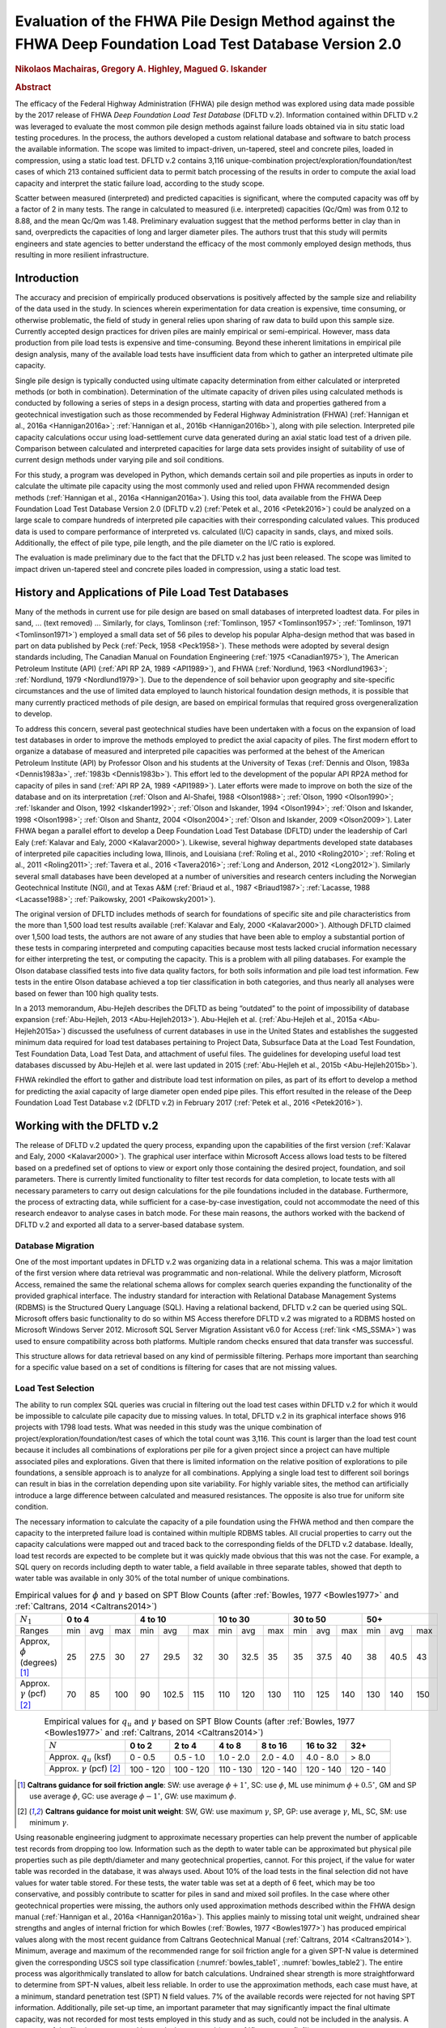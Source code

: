 #########################################################################################################
Evaluation of the FHWA Pile Design Method against the FHWA Deep Foundation Load Test Database Version 2.0
#########################################################################################################

.. rubric:: Nikolaos Machairas, Gregory A. Highley, Magued G. Iskander


.. rubric:: Abstract

The efficacy of the Federal Highway Administration (FHWA) pile design method was explored using data made possible by the 2017 release of FHWA *Deep Foundation Load Test Database* (DFLTD v.2). Information contained within DFLTD v.2 was leveraged to evaluate the most common pile design methods against failure loads obtained via in situ static load testing procedures. In the process, the authors developed a custom relational database and software to batch process the available information. The scope was limited to impact-driven, un-tapered, steel and concrete piles, loaded in compression, using a static load test. DFLTD v.2 contains 3,116 unique-combination project/exploration/foundation/test cases of which 213 contained sufficient data to permit batch processing of the results in order to compute the axial load capacity and interpret the static failure load, according to the study scope.

Scatter between measured (interpreted) and predicted capacities is significant, where the computed capacity was off by a factor of 2 in many tests. The range in calculated to measured  (i.e. interpreted) capacities (Qc/Qm) was from 0.12 to 8.88, and the mean Qc/Qm was 1.48. Preliminary evaluation suggest that the method performs better in clay than in sand, overpredicts the capacities of long and larger diameter piles. The authors trust that this study will permits engineers and state agencies to better understand the efficacy of the most commonly employed design methods, thus resulting in more resilient infrastructure.


************
Introduction
************

The accuracy and precision of empirically produced observations is positively affected by the sample size and reliability of the data used in the study. In sciences wherein experimentation for data creation is expensive, time consuming, or otherwise problematic, the field of study in general relies upon sharing of raw data to build upon this sample size. Currently accepted design practices for driven piles are mainly empirical or semi-empirical.  However, mass data production from pile load tests is expensive and time-consuming.  Beyond these inherent limitations in empirical pile design analysis, many of the available load tests have insufficient data from which to gather an interpreted ultimate pile capacity.

Single pile design is typically conducted using ultimate capacity determination from either calculated or interpreted methods (or both in combination). Determination of the ultimate capacity of driven piles using calculated methods is conducted by following a series of steps in a design process, starting with data and properties gathered from a geotechnical investigation such as those recommended by Federal Highway Administration (FHWA) (:ref:`Hannigan et al., 2016a <Hannigan2016a>`; :ref:`Hannigan et al., 2016b <Hannigan2016b>`), along with pile selection. Interpreted pile capacity calculations occur using load-settlement curve data generated during an axial static load test of a driven pile. Comparison between calculated and interpreted capacities for large data sets provides insight of suitability of use of current design methods under varying pile and soil conditions.

For this study, a program was developed in Python, which demands certain soil and pile properties as inputs in order to calculate the ultimate pile capacity using the most commonly used and relied upon FHWA recommended design methods (:ref:`Hannigan et al., 2016a <Hannigan2016a>`). Using this tool, data available from the FHWA Deep Foundation Load Test Database Version 2.0 (DFLTD v.2) (:ref:`Petek et al., 2016 <Petek2016>`) could be analyzed on a large scale to compare hundreds of interpreted pile capacities with their corresponding calculated values. This produced data is used to compare performance of interpreted vs. calculated (I/C) capacity in sands, clays, and mixed soils. Additionally, the effect of pile type,  pile length, and the pile diameter on the I/C ratio is explored.

The evaluation is made preliminary due to the fact that the DFLTD v.2 has just been released. The scope was limited to impact driven un-tapered steel and concrete piles loaded in compression, using a static load test.



****************************************************
History and Applications of Pile Load Test Databases
****************************************************

Many of the methods in current use for pile design are based on small databases of interpreted loadtest data. For piles in sand, ... (text removed) ... Similarly, for clays, Tomlinson (:ref:`Tomlinson, 1957 <Tomlinson1957>`; :ref:`Tomlinson, 1971 <Tomlinson1971>`) employed a small data set of 56 piles to develop his popular Alpha-design method that was based in part on data published by Peck (:ref:`Peck, 1958 <Peck1958>`). These methods were adopted by several design standards including, The Canadian Manual on Foundation Engineering (:ref:`1975 <Canadian1975>`), The American Petroleum Institute (API) (:ref:`API RP 2A, 1989 <API1989>`), and FHWA (:ref:`Nordlund, 1963 <Nordlund1963>`; :ref:`Nordlund, 1979 <Nordlund1979>`). Due to the dependence of soil behavior upon geography and site-specific circumstances and the use of limited data employed to launch historical foundation design methods, it is possible that many currently practiced methods of pile design, are based on empirical formulas that required gross overgeneralization to develop.

To address this concern, several past geotechnical studies have been undertaken with a focus on the expansion of load test databases in order to improve the methods employed to predict the axial capacity of piles. The first modern effort to organize a database of measured and interpreted pile capacities was performed at the behest of the American Petroleum Institute (API) by Professor Olson and his students at the University of Texas (:ref:`Dennis and Olson, 1983a <Dennis1983a>`, :ref:`1983b <Dennis1983b>`). This effort led to the development of the popular API RP2A method for capacity of piles in sand (:ref:`API RP 2A, 1989 <API1989>`). Later efforts were made to improve on both the size of the database and on its interpretation (:ref:`Olson and Al-Shafei, 1988 <Olson1988>`; :ref:`Olson, 1990 <Olson1990>`; :ref:`Iskander and Olson, 1992 <Iskander1992>`; :ref:`Olson and Iskander, 1994 <Olson1994>`; :ref:`Olson and Iskander, 1998 <Olson1998>`; :ref:`Olson and Shantz, 2004 <Olson2004>`; :ref:`Olson and Iskander, 2009 <Olson2009>`). Later FHWA began a parallel effort to develop a Deep Foundation Load Test Database (DFLTD) under the leadership of Carl Ealy (:ref:`Kalavar and Ealy, 2000 <Kalavar2000>`). Likewise, several highway departments developed state databases of interpreted pile capacities including Iowa, Illinois, and Louisiana (:ref:`Roling et al., 2010 <Roling2010>`; :ref:`Roling et al., 2011 <Roling2011>`; :ref:`Tavera et al., 2016 <Tavera2016>`; :ref:`Long and Anderson, 2012 <Long2012>`). Similarly several small databases have been developed at a number of universities and research centers including the Norwegian Geotechnical Institute (NGI), and at Texas A&M (:ref:`Briaud et al., 1987 <Briaud1987>`; :ref:`Lacasse, 1988 <Lacasse1988>`; :ref:`Paikowsky, 2001 <Paikowsky2001>`).

The original version of DFLTD includes methods of search for foundations of specific site and pile characteristics from the more than 1,500 load test results available (:ref:`Kalavar and Ealy, 2000 <Kalavar2000>`). Although DFLTD claimed over 1,500 load tests, the authors are not aware of any studies that have been able to employ a substantial portion of these tests in comparing interpreted and computing capacities because most tests lacked crucial information necessary for either interpreting the test, or computing the capacity. This is a problem with all piling databases. For example the Olson database classified tests into five data quality factors, for both soils information and pile load test information. Few tests in the entire Olson database achieved a top tier classification in both categories, and thus nearly all analyses were based on fewer than 100 high quality  tests.

In a 2013 memorandum, Abu-Hejleh describes the DFLTD as being “outdated” to the point of impossibility of database expansion (:ref:`Abu-Hejleh, 2013 <Abu-Hejleh2013>`). Abu-Hejleh et al. (:ref:`Abu-Hejleh et al., 2015a <Abu-Hejleh2015a>`) discussed the usefulness of current databases in use in the United States and establishes the suggested minimum data required for load test databases pertaining to Project Data, Subsurface Data at the Load Test Foundation, Test Foundation Data, Load Test Data, and attachment of useful files. The guidelines for developing useful load test databases discussed by Abu-Hejleh et al. were last updated in 2015 (:ref:`Abu-Hejleh et al., 2015b <Abu-Hejleh2015b>`).

FHWA rekindled the effort to gather and distribute load test information on piles, as part of its effort to develop a method for predicting the axial capacity of large diameter open ended pipe piles. This effort resulted in the release of the Deep Foundation Load Test Database v.2 (DFLTD v.2) in February 2017 (:ref:`Petek et al., 2016 <Petek2016>`).



**************************
Working with the DFLTD v.2
**************************

The release of DFLTD v.2 updated the query process, expanding upon the capabilities of the first version (:ref:`Kalavar and Ealy, 2000 <Kalavar2000>`). The graphical user interface within Microsoft Access allows load tests to be filtered based on a predefined set of options to view or export only those containing the desired project, foundation, and soil parameters. There is currently limited functionality to filter test records for data completion, to locate tests with all necessary parameters to carry out design calculations for the pile foundations included in the database. Furthermore, the process of extracting data, while sufficient for a case-by-case investigation, could not accommodate the need of this research endeavor to analyse cases in batch mode. For these main reasons, the authors worked with the backend of DFLTD v.2 and exported all data to a server-based database system.


Database Migration
==================

One of the most important updates in DFLTD v.2 was organizing data in a relational schema. This was a major limitation of the first version where data retrieval was programmatic and non-relational. While the delivery platform, Microsoft Access, remained the same the relational schema allows for complex search queries expanding the functionality of the provided graphical interface. The industry standard for interaction with Relational Database Management Systems (RDBMS) is the Structured Query Language (SQL). Having a relational backend, DFLTD v.2 can be queried using SQL. Microsoft offers basic functionality to do so within MS Access therefore DFLTD v.2 was migrated to a RDBMS hosted on Microsoft Windows Server 2012. Microsoft SQL Server Migration Assistant v6.0 for Access (:ref:`link <MS_SSMA>`) was used to ensure compatibility across both platforms. Multiple random checks ensured that data transfer was successful.

This structure allows for data retrieval based on any kind of permissible filtering. Perhaps more important than searching for a specific value based on a set of conditions is filtering for cases that are not missing values.


Load Test Selection
===================

The ability to run complex SQL queries was crucial in filtering out the load test cases within DFLTD v.2 for which it would be impossible to calculate pile capacity due to missing values. In total, DFLTD v.2 in its graphical interface shows 916 projects with 1798 load tests. What was needed in this study was the unique combination of project/exploration/foundation/test cases of which the total count was 3,116. This count is larger than the load test count because it includes all combinations of explorations per pile for a given project since a project can have multiple associated piles and explorations. Given that there is limited information on the relative position of explorations to pile foundations, a sensible approach is to analyze for all combinations.  Applying a single load test to different soil borings can result in bias in the correlation depending upon site variability. For highly variable sites, the method can artificially introduce a large difference between calculated and measured resistances. The opposite is also true for uniform site condition.

The necessary information to calculate the capacity of a pile foundation using the FHWA method and then compare the capacity to the interpreted failure load is contained within multiple RDBMS tables. All crucial properties to carry out the capacity calculations were mapped out and traced back to the corresponding fields of the DFLTD v.2 database. Ideally, load test records are expected to be complete but it was quickly made obvious that this was not the case. For example, a SQL query on records including depth to water table, a field available in three separate tables, showed that depth to water table was available in only 30% of the total number of unique combinations.


.. table:: Empirical values for :math:`\phi` and :math:`\gamma` based on SPT Blow Counts (after :ref:`Bowles, 1977 <Bowles1977>` and :ref:`Caltrans, 2014 <Caltrans2014>`)
   :widths: auto
   :align: center
   :name: bowles_table1

   +------------------------+------------------+-------------------+------------------+------------------+------------------+
   | :math:`N_1`            | **0 to 4**       | **4 to 10**       | **10 to 30**     | **30 to 50**     | **50+**          |
   +------------------------+-----+------+-----+-----+-------+-----+-----+------+-----+-----+------+-----+-----+------+-----+
   | Ranges                 | min | avg  | max | min | avg   | max | min | avg  | max | min | avg  | max | min | avg  | max |
   +------------------------+-----+------+-----+-----+-------+-----+-----+------+-----+-----+------+-----+-----+------+-----+
   | Approx, :math:`\phi`   | 25  | 27.5 | 30  | 27  | 29.5  | 32  | 30  | 32.5 | 35  | 35  | 37.5 | 40  | 38  | 40.5 | 43  |
   | (degrees) [1]_         |     |      |     |     |       |     |     |      |     |     |      |     |     |      |     |
   +------------------------+-----+------+-----+-----+-------+-----+-----+------+-----+-----+------+-----+-----+------+-----+
   | Approx. :math:`\gamma` | 70  | 85   | 100 | 90  | 102.5 | 115 | 110 | 120  | 130 | 110 | 125  | 140 | 130 | 140  | 150 |
   | (pcf) [2]_             |     |      |     |     |       |     |     |      |     |     |      |     |     |      |     |
   +------------------------+-----+------+-----+-----+-------+-----+-----+------+-----+-----+------+-----+-----+------+-----+


.. table:: Empirical values for :math:`q_u` and :math:`\gamma` based on SPT Blow Counts (after :ref:`Bowles, 1977 <Bowles1977>` and :ref:`Caltrans, 2014 <Caltrans2014>`)
   :widths: auto
   :align: center
   :name: bowles_table2

   +-----------------------------------+------------+------------+------------+-------------+--------------+-----------+
   | :math:`N`                         | **0 to 2** | **2 to 4** | **4 to 8** | **8 to 16** | **16 to 32** | **32+**   |
   +-----------------------------------+------------+------------+------------+-------------+--------------+-----------+
   | Approx. :math:`q_u` (ksf)         | 0 - 0.5    | 0.5 - 1.0  | 1.0 - 2.0  | 2.0 - 4.0   | 4.0 - 8.0    | > 8.0     |
   +-----------------------------------+------------+------------+------------+-------------+--------------+-----------+
   | Approx. :math:`\gamma` (pcf) [2]_ | 100 - 120  | 100 - 120  | 110 - 130  | 120 - 140   | 120 - 140    | 120 - 140 |
   +-----------------------------------+------------+------------+------------+-------------+--------------+-----------+


.. [1] **Caltrans guidance for soil friction angle**: SW: use average :math:`\phi + 1^\circ`, SC: use :math:`\phi`, ML use minimum :math:`\phi + 0.5^\circ`, GM and SP use average :math:`\phi`, GC: use average :math:`\phi - 1^\circ`, GW: use maximum :math:`\phi`.

.. [2] **Caltrans guidance for moist unit weight**: SW, GW: use maximum :math:`\gamma`, SP, GP: use average :math:`\gamma`, ML, SC, SM: use minimum :math:`\gamma`.


Using reasonable engineering judgment to approximate necessary properties can help prevent the number of applicable test records from dropping too low. Information such as the depth to water table can be approximated but physical pile properties such as pile depth/diameter and many geotechnical properties, cannot. For this project, if the value for water table was recorded in the database, it was always used. About 10% of the load tests in the final selection did not have values for water table stored. For these tests, the water table was set at a depth of 6 feet, which may be too conservative, and possibly contribute to scatter for piles in sand and mixed soil profiles.  In the case where other geotechnical properties were missing, the authors only used approximation methods described within the FHWA design manual (:ref:`Hannigan et al., 2016a <Hannigan2016a>`). This applies mainly to missing total unit weight, undrained shear strengths and angles of internal friction for which Bowles (:ref:`Bowles, 1977 <Bowles1977>`) has produced empirical values along with the most recent guidance from Caltrans Geotechnical Manual (:ref:`Caltrans, 2014 <Caltrans2014>`). Minimum, average and maximum of the recommended range for soil friction angle for a given SPT-N value is determined given the corresponding USCS soil type classification (:numref:`bowles_table1`, :numref:`bowles_table2`). The entire process was algorithmically translated to allow for batch calculations. Undrained shear strength is more straightforward to determine from SPT-N values, albeit less reliable. In order to use the approximation methods, each case must have, at a minimum, standard penetration test (SPT) N field values. 7% of the available records were rejected for not having SPT information. Additionally, pile set-up time, an important parameter that may significantly impact the final ultimate capacity, was not recorded for most tests employed in this study and as such, could not be included in the analysis. A summary of the filtering process and its results is presented (:numref:`fhwa_paper_fig1`).


.. figure:: figures/fhwa_paper_fig1.png
   :width: 500 px
   :name: fhwa_paper_fig1

   Filtering of available test records


Applicable test records must have static test data to compare against the calculated capacities. If static test data was missing, specifically compression test data, the record was rejected. This reduced the pool of available records by 15%. Additionally, the scope was reduced to pile foundations that were impact driven, non-tapered, also excluding timber piles but all pile foundations must have a value in the length field. With this query the records were reduced by 42%. Then, the search query was expanded with common table expressions (CTE) in order to check for necessary geotechnical data in several combinations of tables, lab results from different fields, etc. Also, with the physical properties for each pile type residing in separate tables, a CTE checked that each pile foundation selected had information on core diameter, side length, strength, etc. This step eliminated 51% of the available records.

Using complex SQL queries, the unique test record combinations were reduced from 3,116 to 703. However, this process could not guarantee that capacities would be calculated for these 703 records. Data was gathered from several tables making manual inspection exhaustive and error-prone. The authors developed a tool that queried the database, retrieved all relevant field values and organized the information in a format familiar to geotechnical engineers as shown in :numref:`fhwa_paper_fig2`. This custom tool combined information on unit weight, undrained shear strength and angle of internal friction from all tables. If any of these properties was missing, the program would attempt to approximate the values from SPT data. Should the process be successful, an effective stress plot was produced on the lower left part. The program also organized all available static test and interpreted failure load data from DFLTD v.2, using Davisson’s failure criterion (:ref:`Davisson, 1972 <Davisson1972>`). The authors are familiar with concerns about  use of SPT data, at least solely, in the design calculations of pile foundations. In this study though, this was a last-resort option to maintain a reasonable number of ‘workable’ test records. Should the use of SPT data be rejected, the pool of applicable data would only include a dozen or two.

The form shown in :numref:`fhwa_paper_fig2` produced for each record in the last selection of 703 records, made it efficient and intuitive to deduce which records would produce results and which would not. By manual inspection of the produced forms, the final number of applicable test records came down to 213 (:ref:`Machairas et al., 2018 <Machairas2018conf>`).

The evaluation is made preliminary due to the fact that the DFLTD v.2 has just been released. Manual manipulation of the data may result in a larger data set. Similarly, inclusion of dynamic load test data will increase the number of records.


.. figure:: figures/fhwa_paper_fig2.png
   :width: 600 px
   :name: fhwa_paper_fig2

   Example of auto-generated pile record form



************************
FHWA Pile Design Methods
************************

In 2016, FHWA published a revised report on the Design and Construction of Driven Pile Foundations (:ref:`Hannigan et al., 2016a <Hannigan2016a>`; :ref:`Hannigan et al., 2016b <Hannigan2016b>`). Within this document, FHWA recommends several empirical and semi-empirical design methods for determining the ultimate capacity of single piles. The FHWA Report categorizes the design methods as follows: Methods of Static Analysis for Piles in Cohesionless Soils and Methods of Static Analysis for Piles in Cohesive Soils. The Report also includes design recommendations for piles driven into mixed soil profiles (i.e. layers of both sand and clay).

Each method recommended within the Report calculates ultimate bearing capacity of single piles as being equal to the summation of the side and tip resistances. Side resistance is calculated as the sum of intervals corresponding to segregated soil layers for each of these methods of design. Therefore, a soil profile based on soil type and SPT N-values and other soil properties must be first determined from boring log information and other laboratory data. The Report suggests that in some cases an acceptable conservative design decision is to disregard the capacity generated at the pile tip altogether, due to lack of movement necessary to generate resistance at the tip. However, in this study the capacity was always computed as the sum of the side and tip resistances. The tip resistance in mixed soils is determined based on the end bearing stratum. Calculations require certain pile properties to be known as well, such as embedded length and pile type.

For Cohesionless soils, FHWA suggests the following methods for single pile design: the Meyerhof method (empirical) (:ref:`Meyerhof, 1976 <Meyerhof1976>`), the Brown method (empirical), the Nordlund method (semi-empirical) (:ref:`Nordlund, 1963 <Nordlund1963>`; :ref:`Nordlund, 1979 <Nordlund1979>`), the Effective Stress method (semi-empirical) (:ref:`Fellenius, 1991 <Fellenius1991>`), and cone penetration test (CPT) methods (empirical) (:ref:`Eslami and Fellenius, 1997 <Eslami1997>`). The Report notes that the methods derived strictly from corrected SPT N-values, Meyerhof and Brown, are less reliable compared with the Nordlund and Effective Stress methods (:ref:`Hannigan et al., 2016a <Hannigan2016a>`). Nordlund method was used in this study for determining capacity in cohesionless soils due to its wide popularity.  The method uses corrected SPT N-values (or, preferably, lab-produced strength parameters) to determine the soil friction angle for each observed soil layer and uses a series of published tables and charts to assume correlations for the coefficient of lateral earth pressure and the soil-pile friction angle. These values are used along with the effective overburden pressure, to determine the side resistance for each defined layer. Pile tip bearing capacity factors are also correlated from the soil friction angle using charts published by Nordlund. Upper limits are placed upon pile toe overburden pressure, :math:`\sigma'_p`, and pile tip resistance, :math:`R_t`, in order to limit the magnitude of the computed unit tip resistance and calculate a safer ultimate pile capacity.

For cohesive soils, FHWA suggests the following methods: the Alpha method (or Tomlinson, empirical) (:ref:`Tomlinson, 1994 <Tomlinson1994>`), the Effective Stress method (semi-empirical) (:ref:`Fellenius, 1991 <Fellenius1991>`), and CPT methods (empirical) (:ref:`Eslami and Fellenius, 1997 <Eslami1997>`). Tomlinson method was selected due to its wide popularity. When dealing with mixed soil profiles, Tomlinson provides for adjustment factors to account for drag-down of weaker soil into stiffer layers, a phenomenon that occurs during pile driving and reduces the side resistance. These factors were accounted for in our calculations.

For steel H and unfilled open end pipe piles, the authors followed FHWA guidance to *"use only steel cross section area at pile toe unless there is reasonable assurance and previous experience that a soil plug will form at the pile toe."* This information was not available for many of the tests employed, so the authors simply calculated end bearing using the rim area of steel piles. For side resistance, :ref:`Hannigan et al., 2016a <Hannigan2016a>` does not require adding the internal side resistance, for pipe piles and requires the use of the rectangular area for H piles.



******************
Analysis Procedure
******************

In order to batch process all load tests available in DFLTD v.2 it was necessary to develop a suite of algorithms written in Python that can reproduce the Nordlund and Tomlinson design methods exactly as they are outlined within the FHWA design manual. Note that the software application DrivenPiles by Multidimensional Software Creations (:ref:`MDSC <MDSC2015>`), follows a slightly modified design methodology than the one presented in the FHWA design manual (:ref:`Hannigan et al., 2016a <Hannigan2016a>`), making it unsuitable for this study. The Python program follows the design procedures laid out in the FHWA design manual to evaluate given soil and pile data and output corresponding ultimate capacity values for each soil type (sand, clay, mixed). This code also serves as a platform from which to compare static design results with interpreted design results.

The FHWA suggests one method for interpreting the pile capacity from a static load test: the Davisson failure criterion (:ref:`Davisson, 1972 <Davisson1972>`), which has also been programmatically translated to allow for automatic detection of the interpreted failure load. The algorithm detects all loading/unloading cycles of a given static test and can apply the Davisson criterion on all of them keeping as a final solution the greatest of all interpreted failure loads. For the test records in DFLTD v.2 where the Davisson failure load was included, the authors found that 8 out of 10 times the algorithmically produced failure load would match the stored value in the database. Differing results were manually checked and the authors satisfied themselves that their code computes the correct Davisson failure load.  This gave more confidence for the reliability of the calculated results.

Several pre-solved cases were used to validate the results produced by the algorithms replicating the Nordlund and Tomlinson pile design methods. Namely, Appendix F of the FHWA design manual (:ref:`Hannigan et al., 2016a <Hannigan2016a>`) offers step-by-step example problem calculations covering soil profiles predominantly defined by sand, clay and mixed layers. The design algorithms were tested against these example problems returning capacities that were within 5% of the solutions outlined in the manual. Since the example problems included only a single pile type, the authors tested the algorithms with other problems as well as random spot checks of cases retrieved from DFLTD v.2. In all cases the design capacities produced by the algorithms matched hand calculations.



******************************************************
Qc/Qm Comparison in Sand, Clay and Mixed Soil Profiles
******************************************************

Analyses were performed for piles in the current database using the FHWA method, to compute the calculated capacity (Qc). Interpreted failure load, as obtained from the Davisson criterion, is frequently referred to as "measured capacity (Qm)". Data is presented for sand, clay, and mixed soil profiles. Sand and clay profiles contained tests where more than 70% of the capacity was derived from the relevant soil. In order to optimize the visual separation of the points, calculated (Qc) and measured (Qm) pile capacities are plotted in a log-log scale (:numref:`fhwa_paper_fig3`). As a reference, 1:½, 1:1 and 1:2 (Qc:Qm) lines were added on the plots. A histogram of the distribution of Qc/Qm is also presented for piles in each profile.

Ideally, Qc/Qm should be close to 1. The scatter between measured and predicted capacities is significant, where the capacity was off by a factor of 2 in many tests. The range in Qc/Qm was from 0.12 to 8.88. The mean Qc/Qm was 1.6 in sand, 1.2 in clay, and 1.43 in mixed profiles. The corresponding standard deviation in Qc/Qm was 1.4 in sand, 0.56 in clay, and 1.34 in mixed soils. The results for mean and standard deviation for the three predominant soil types clearly show a better performance in clay than in sand. The variation observed for the sand profiles could be related to the correlation used for soil friction angle; all SPT correlations are problematic. We only employed the correlation recommended by FHWA, in order to be consistent with its design methodology.


.. figure:: figures/fhwa_paper_fig3.png
   :name: fhwa_paper_fig3

   Distribution of calculated (Qc) v. interpreted – also known as (aka.) measured (Qm) capacity for all soil profiles.


***********************************
Overall Performance (per pile type)
***********************************

Data is plotted according to pile type as shown in :numref:`fhwa_paper_fig4`. A frequency distribution of Qc/Qm is also presented for piles in each pile type. There are few tests represented for some pile types, so it is difficult to generalize the results. It appears that the design method performed best for square concrete piles. This is not surprising considering that Tomlinson’s database was heavily weighted towards this pile type. On the other hand, round concrete piles and open pipe piles exhibited the highest average (2.30 and 2.37 respectively) and standard deviation values (1.62 and 2.94 respectively) for Qc/Qm. The effect of pile shape in calculated capacity is a point for future exploration.


.. figure:: figures/fhwa_paper_fig4.png
   :name: fhwa_paper_fig4

   Distribution of calculated (Qc) v. interpreted – aka. measured (Qm) capacity for six pile types.



*********************************
Effect of Pile Penetration Length
*********************************

Calculated capacity normalized by measured (interpreted) capacity is plotted against pile length (:numref:`fhwa_paper_fig5`). The regression line shows that the ratio is increasing with pile embedded length. A long standing problem with many design methods for predicting pile capacity is that their use led to underprediction of capacities of short piles and overprediction of the capacity of long piles (25, 16). Data may have been skewed by a few long pipe piles. The number of observations for long piles is small and the quality of the data is generally suspect, but the consistency of the data is cause for concern, especially because long piles are often used to support offshore and bridge structures. The linear function produced by the coefficients of the regression line suggests that the effect is large. The regression trend may have been skewed by the outlier points at 120 and 130 feet penetration lengths with Qc/Qm values > 7, since the remainder of the points for pile penetrations larger than 100 feet have Qc/Qm values in the range of 1.2 to 1.4. Nevertheless, all things being equal, regression suggests that capacity can be overestimated by 50% for a 125 ft. pile, and by 100% for a 250 ft long pile. Sorting out the length effect depending on pile type resulted in conflicting trends depending on pile shape.  The authors believe that the available data may not necessarily produce realistic trend lines for each pile type, and as a result the effort was abandoned.

Overprediction of capacities for long piles does not necessarily indicate problems in the FHWA formulations since the length effect virtually disappears when the analysis is repeated for the 183 piles (85% of total) having 0.33 < Qc/Qm < 3. In fact, a reverse trend, can be observed for piles longer than 100 ft.  This suggests that data quality issues as well as atypical soil properties that would require long piles to be driven, (e.g., presence of volcanic sands) may have contributed to the notion of over-prediction of the capacity of long piles. In any case fewer than 20 tests with lengths > 100 ft are available, having 0.33 < Qc/Qm < 3, which is cause for concern.



.. figure:: figures/fhwa_paper_fig5.png
   :width: 600 px
   :name: fhwa_paper_fig5

   Effect of pile properties on the ratio of calculated (Qc) to interpreted – aka. measured (Qm) capacity for six pile types. (a) Effect of penetration length using all tests (b) Effect of penetration length with outliers removed (c) Effect of pile diameter using all tests, and (d) Effect of pile diameter with outliers removed.



***********************
Effect of Pile Diameter
***********************

Calculated capacity normalized by measured (interpreted) capacity is also plotted against pile diameter (:numref:`fhwa_paper_fig5`). The regression line shows that the ratio is increasing with pile diameter, suggesting that capacity can be overestimated by 15% for each additional 12 inch increase in pile diameter. However, when the analysis is repeated for the 183 piles (85% of total)  having 0.33 < Qc/Qm < 3, the trend is reversed. In any case, fewer than a dozen tests having diameters > 25 inches are available, which is cause for concern.



***********************
Summary and Conclusions
***********************

FHWA recommendations have become the accepted industry standard for pile design as demonstrated by its widespread use. In this study the efficacy of the design method was explored using data made possible by the recently released Deep Foundation Load Test Database (DFLTD v.2). The scope was limited to impact driven, un-tapered steel and concrete piles loaded in compression, using a static load test. DFLTD v.2 was ported to a Relational Database Management System (RDBMS) that was queried using Structured Query Language (SQL). DFLTD contains 3,116 unique-combination project/exploration/foundation/test cases of which 213 contained sufficient data to permit batch processing of the results in order to compute the axial load capacity and interpret the static failure load.

In general, scatter between measured (interpreted) and predicted capacities is significant, where the computed capacity was off by a factor of 2 in many tests. The range in Qc/Qm was from 0.12 to 8.88. The mean Qc/Qm was 1.6 in sand, 1.2 in clay, and 1.43 in mixed profiles. A length and diameter effect were evident when all data was used, but both virtually disappears when the analyses were repeated for the 183 piles (85% of total) having 0.33 < Qc/Qm < 3. In any case few long and large diameter piles are available to justify definitive conclusions for large piles. Our preliminary evaluation suggests that the method performs better in clay than in sand, and that the method has a large amount of scatter associated with the predicted capacities. This scatter stems from the fact that the design method does not adequately account for a number of phenomena that occur during pile driving, such as pile shaking, change in soil fabric due to driving, and drag-down of soils from one layer to the next, among others (:ref:`Iskander and Olson, 1992 <Iskander1992>`; :ref:`Randolph, 2003 <Randolph2003>`, :ref:`O’Neill, 2001 <oneill2001>`).

The authors believe that this evaluation permits engineers and state agencies to better understand the efficacy of the most commonly employed design methods, thus resulting in more resilient infrastructure. FHWA pile design methods, are not perfect, yet they have been successfully employed in practice, in large part because many designers factor in local experience to produce reasonable designs. The bias reflected in this study is more likely attributed to data quality issues, rather than the design methodology. The authors also believe that all design methods need to be continuously updated to reflect current knowledge. This study provides justification to regulating bodies to invest in populating pile databases of measured and predicted capacities in order to re-visit pile design guidelines.


